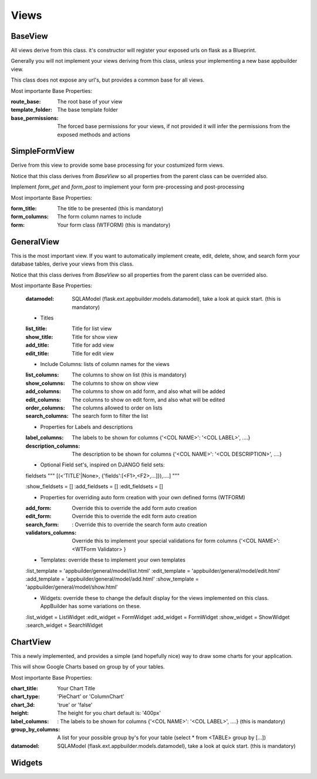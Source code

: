 Views
=====

BaseView
--------

All views derive from this class. it's constructor will register your exposed urls on flask as a Blueprint.

Generally you will not implement your views deriving from this class, unless your implementing a new base appbuilder view.

This class does not expose any url's, but provides a common base for all views.

Most importante Base Properties:

:route_base: The root base of your view
:template_folder: The base template folder
:base_permissions: The forced base permissions for your views, if not provided it will infer the permissions from the exposed methods and actions
    
SimpleFormView
--------------

Derive from this view to provide some base processing for your costumized form views.

Notice that this class derives from *BaseView* so all properties from the parent class can be overrided also.

Implement *form_get* and *form_post* to implement your form pre-processing and post-processing

Most importante Base Properties:

:form_title: The title to be presented (this is mandatory)
:form_columns: The form column names to include
:form: Your form class (WTFORM) (this is mandatory) 
    
GeneralView
-----------

This is the most important view. If you want to automatically implement create, edit, delete, show, and search
form your database tables, derive your views from this class.

Notice that this class derives from *BaseView* so all properties from the parent class can be overrided also.

Most importante Base Properties:

    :datamodel: SQLAModel (flask.ext.appbuilder.models.datamodel), take a look at quick start. (this is mandatory)

    - Titles
    :list_title: Title for list view 
    :show_title: Title for show view
    :add_title: Title for add view
    :edit_title: Title for edit view

    - Include Columns: lists of column names for the views 
    :list_columns: The columns to show on list (this is mandatory)
    :show_columns: The columns to show on show view
    :add_columns: The columns to show on add form, and also what will be added
    :edit_columns: The columns to show on edit form, and also what will be edited
    :order_columns: The columns allowed to order on lists
    :search_columns: The search form to filter the list

    - Properties for Labels and descriptions
    :label_columns: The labels to be shown for columns {'<COL NAME>': '<COL LABEL>', ....}
    :description_columns: The description to be shown for columns {'<COL NAME>': '<COL DESCRIPTION>', ....}

    - Optional Field set's, inspired on DJANGO field sets: 
    
    fieldsets """ [(<'TITLE'|None>, {'fields':[<F1>,<F2>,...]}),....] """
    
    :show_fieldsets = []
    :add_fieldsets = []
    :edit_fieldsets = []

    - Properties for overriding auto form creation with your own defined forms (WTFORM)
    :add_form: Override this to override the add form auto creation
    :edit_form: Override this to override the edit form auto creation
    :search_form: : Override this to override the search form auto creation

    :validators_columns: Override this to implement your special validations for form columns
                        {'<COL NAME>': <WTForm Validator> }

    
    - Templates: override these to implement your own templates 
    :list_template = 'appbuilder/general/model/list.html'
    :edit_template = 'appbuilder/general/model/edit.html'
    :add_template = 'appbuilder/general/model/add.html'
    :show_template = 'appbuilder/general/model/show.html'

    - Widgets: override these to change the default display for the views implemented on this class. AppBuilder has some variations on these.
    :list_widget = ListWidget
    :edit_widget = FormWidget
    :add_widget = FormWidget
    :show_widget = ShowWidget
    :search_widget = SearchWidget


ChartView
---------

This a newly implemented, and provides a simple (and hopefully nice) way to draw some charts for your application.

This will show Google Charts based on group by of your tables.

Most importante Base Properties:

:chart_title: Your Chart Title
:chart_type: 'PieChart' or 'ColumnChart'
:chart_3d: 'true' or 'false'
:height: The height for you chart default is: '400px'
:label_columns: : The labels to be shown for columns {'<COL NAME>': '<COL LABEL>', ....} (this is mandatory)
:group_by_columns: A list for your possible group by's for your table (select * from <TABLE> group by [...])
:datamodel: SQLAModel (flask.ext.appbuilder.models.datamodel), take a look at quick start. (this is mandatory)

Widgets
-------

